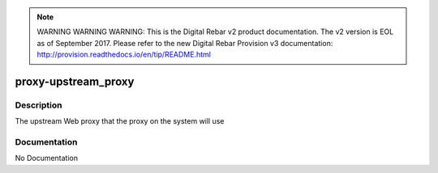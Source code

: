 
.. note:: WARNING WARNING WARNING:  This is the Digital Rebar v2 product documentation.  The v2 version is EOL as of September 2017.  Please refer to the new Digital Rebar Provision v3 documentation:  http:\/\/provision.readthedocs.io\/en\/tip\/README.html

====================
proxy-upstream_proxy
====================

Description
===========
The upstream Web proxy that the proxy on the system will use

Documentation
=============

No Documentation
